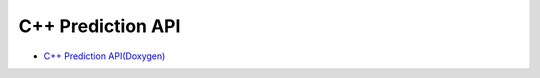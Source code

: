 C++ Prediction API
===================

* `C++ Prediction API(Doxygen) <../../../../doxygen/build/html/index.html>`_